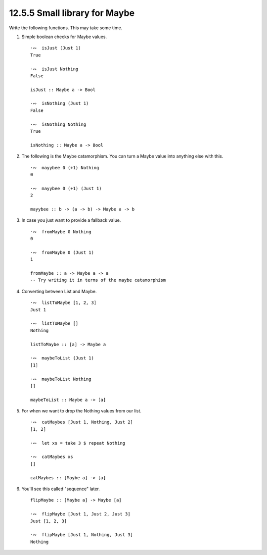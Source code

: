 12.5.5 Small library for Maybe
^^^^^^^^^^^^^^^^^^^^^^^^^^^^^^
Write the following functions. This may take some time.

1. Simple boolean checks for Maybe values.

   ::

     ·∾  isJust (Just 1)
     True

     ·∾  isJust Nothing
     False

     isJust :: Maybe a -> Bool

     ·∾  isNothing (Just 1)
     False

     ·∾  isNothing Nothing
     True

     isNothing :: Maybe a -> Bool

2. The following is the Maybe catamorphism. You can turn a Maybe value into
   anything else with this.

   ::

     ·∾  mayybee 0 (+1) Nothing
     0

     ·∾  mayybee 0 (+1) (Just 1)
     2

     mayybee :: b -> (a -> b) -> Maybe a -> b

3. In case you just want to provide a fallback value.

   ::

     ·∾  fromMaybe 0 Nothing
     0

     ·∾  fromMaybe 0 (Just 1)
     1

     fromMaybe :: a -> Maybe a -> a
     -- Try writing it in terms of the maybe catamorphism

4. Converting between List and Maybe.

   ::

     ·∾  listToMaybe [1, 2, 3]
     Just 1

     ·∾  listToMaybe []
     Nothing

     listToMaybe :: [a] -> Maybe a

     ·∾  maybeToList (Just 1)
     [1]

     ·∾  maybeToList Nothing
     []

     maybeToList :: Maybe a -> [a]

5. For when we want to drop the Nothing values from our list.

   ::

     ·∾  catMaybes [Just 1, Nothing, Just 2]
     [1, 2]

     ·∾  let xs = take 3 $ repeat Nothing

     ·∾  catMaybes xs
     []

     catMaybes :: [Maybe a] -> [a]

6. You'll see this called "sequence" later.

   ::

     flipMaybe :: [Maybe a] -> Maybe [a]

     ·∾  flipMaybe [Just 1, Just 2, Just 3]
     Just [1, 2, 3]

     ·∾  flipMaybe [Just 1, Nothing, Just 3]
     Nothing
